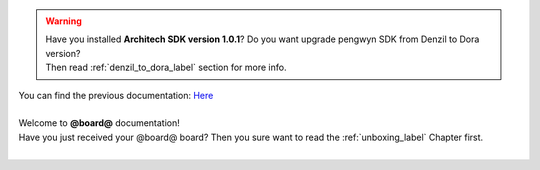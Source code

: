 .. warning::

 | Have you installed **Architech SDK version 1.0.1**? Do you want upgrade pengwyn SDK from Denzil to Dora version? 
 | Then read :ref:`denzil_to_dora_label` section for more info.

| You can find the previous documentation: `Here <http://architechboards-pengwyn-v101.readthedocs.org>`_
|
| Welcome to **@board@** documentation!
| Have you just received your @board@ board? Then you sure want to read the :ref:`unboxing_label` Chapter first.
|

